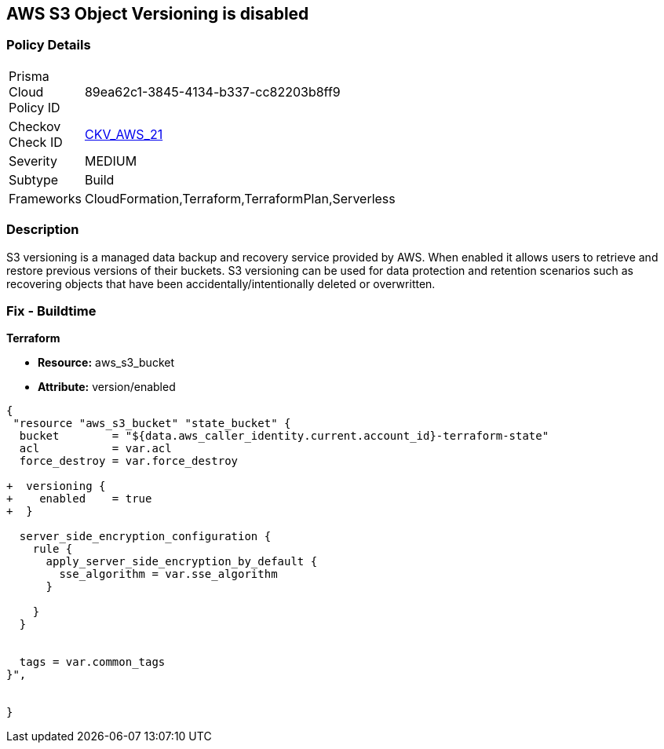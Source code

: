 == AWS S3 Object Versioning is disabled


=== Policy Details 

[width=45%]
[cols="1,1"]
|=== 
|Prisma Cloud Policy ID 
| 89ea62c1-3845-4134-b337-cc82203b8ff9

|Checkov Check ID 
| https://github.com/bridgecrewio/checkov/tree/master/checkov/common/graph/checks_infra/base_check.py[CKV_AWS_21]

|Severity
|MEDIUM

|Subtype
|Build
//, Run

|Frameworks
|CloudFormation,Terraform,TerraformPlan,Serverless

|=== 



=== Description 


S3 versioning is a managed data backup and recovery service provided by AWS.
When enabled it allows users to retrieve and restore previous versions of their buckets.
S3 versioning can be used for data protection and retention scenarios such as recovering objects that have been accidentally/intentionally deleted or overwritten.

////
=== Fix - Runtime


* AWS Console* 


To change the policy using the AWS Console, follow these steps:

. Log in to the AWS Management Console at https://console.aws.amazon.com/.

. Open the https://console.aws.amazon.com/s3/ [Amazon S3 console].

. Select the bucket that you want to configure.

. Select the * Properties* tab.

. Navigate to the * Permissions* section.

. Select * Edit bucket policy*.
+
If the selected bucket does not have an _access policy_, click * Add bucket policy*.

. Select the * Versioning* tab from the * Properties* panel, and expand the * feature configuration* section.

. To activate object versioning for the selected bucket, click * Enable Versioning*, then click * OK*.
+
The * feature status* should change to * versioning is currently enabled on this bucket*.
////

=== Fix - Buildtime


*Terraform* 


* *Resource:* aws_s3_bucket
* *Attribute:* version/enabled


[source,go]
----
{
 "resource "aws_s3_bucket" "state_bucket" {
  bucket        = "${data.aws_caller_identity.current.account_id}-terraform-state"
  acl           = var.acl
  force_destroy = var.force_destroy

+  versioning {
+    enabled    = true
+  }

  server_side_encryption_configuration {
    rule {
      apply_server_side_encryption_by_default {
        sse_algorithm = var.sse_algorithm
      }

    }
  }


  tags = var.common_tags
}",


}
----
